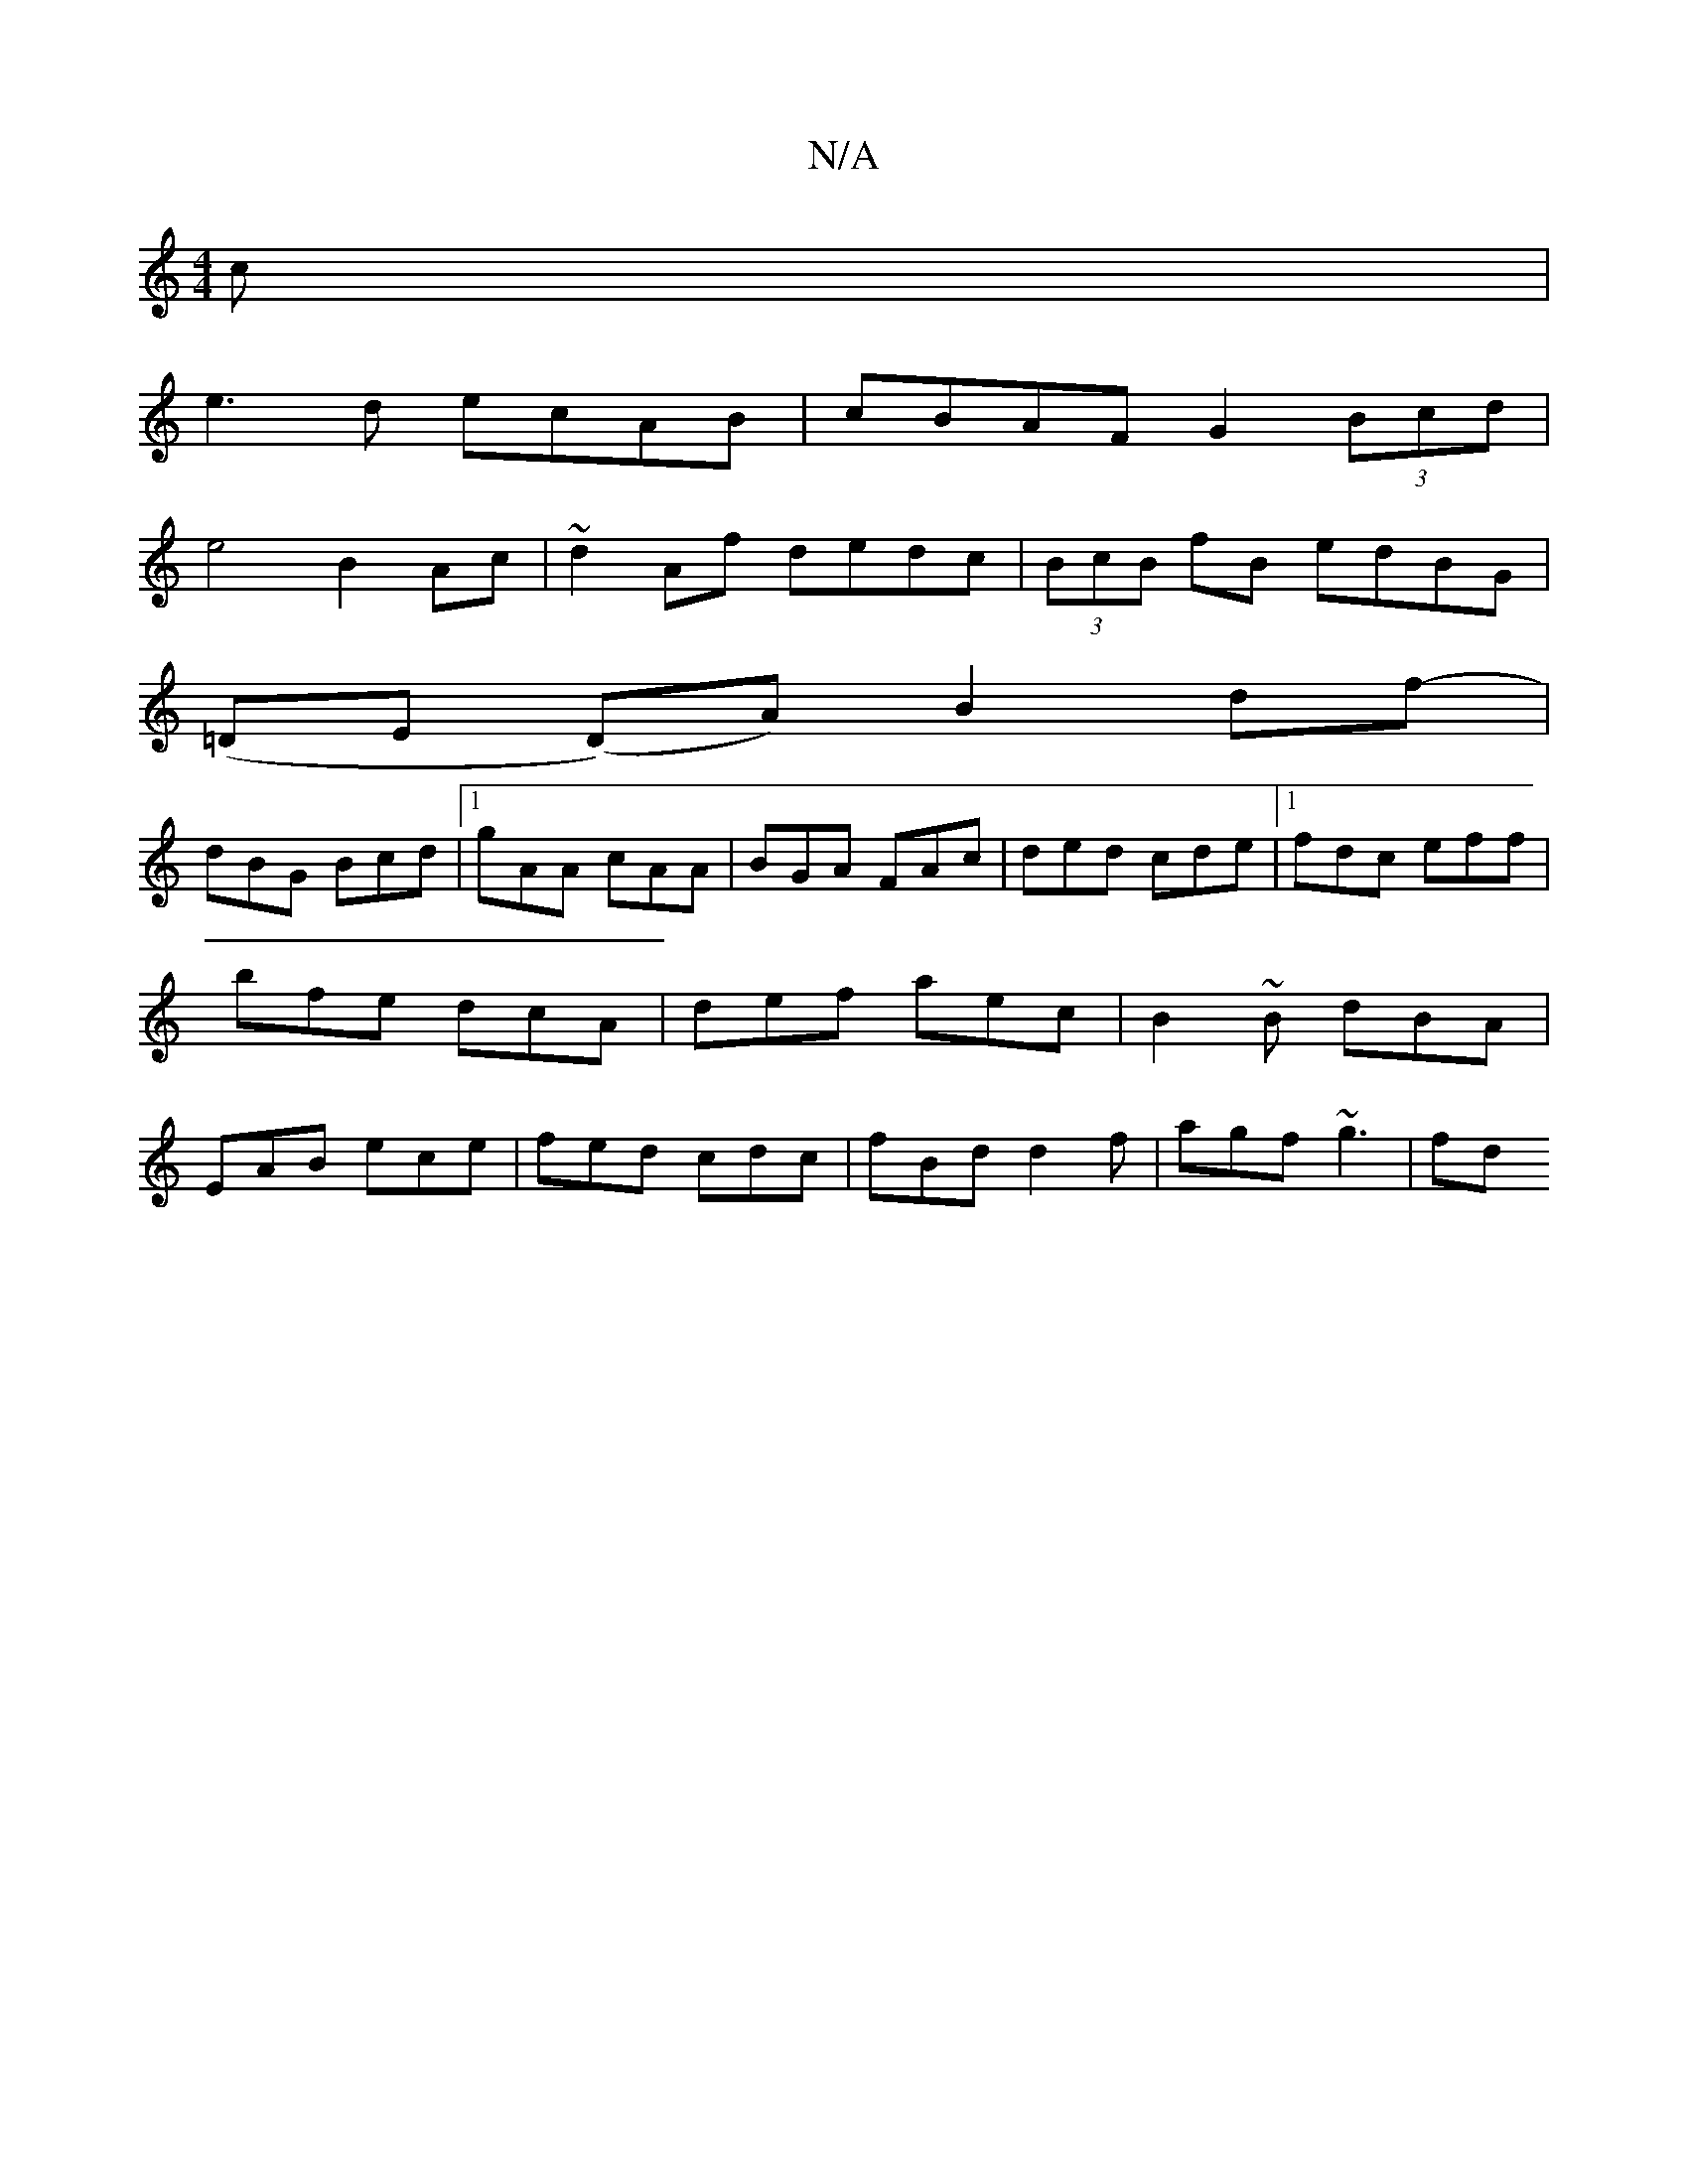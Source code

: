 X:1
T:N/A
M:4/4
R:N/A
K:Cmajor
c |
e3d ecAB|cBAF G2 (3Bcd |
e4 B2 Ac|~d2Af dedc| (3BcB fB edBG|
(=DE (D)A)B2 df1- |
dBG Bcd |1 gAA cAA | BGA FAc | ded cde |1 fdc eff | bfe dcA | def aec | B2~B dBA|EAB ece|fed cdc|fBd d2f|agf ~g3|fd